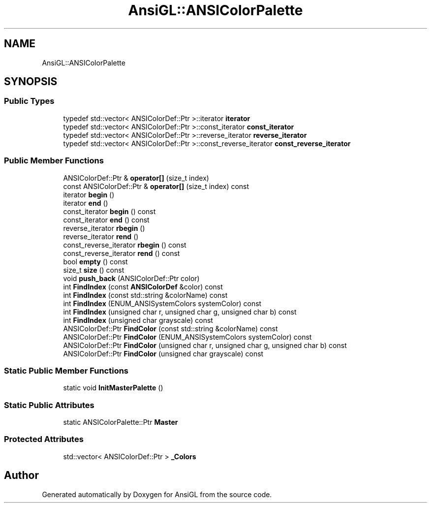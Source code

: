 .TH "AnsiGL::ANSIColorPalette" 3 "Sun Jun 7 2020" "Version v0.2" "AnsiGL" \" -*- nroff -*-
.ad l
.nh
.SH NAME
AnsiGL::ANSIColorPalette
.SH SYNOPSIS
.br
.PP
.SS "Public Types"

.in +1c
.ti -1c
.RI "typedef std::vector< ANSIColorDef::Ptr >::iterator \fBiterator\fP"
.br
.ti -1c
.RI "typedef std::vector< ANSIColorDef::Ptr >::const_iterator \fBconst_iterator\fP"
.br
.ti -1c
.RI "typedef std::vector< ANSIColorDef::Ptr >::reverse_iterator \fBreverse_iterator\fP"
.br
.ti -1c
.RI "typedef std::vector< ANSIColorDef::Ptr >::const_reverse_iterator \fBconst_reverse_iterator\fP"
.br
.in -1c
.SS "Public Member Functions"

.in +1c
.ti -1c
.RI "ANSIColorDef::Ptr & \fBoperator[]\fP (size_t index)"
.br
.ti -1c
.RI "const ANSIColorDef::Ptr & \fBoperator[]\fP (size_t index) const"
.br
.ti -1c
.RI "iterator \fBbegin\fP ()"
.br
.ti -1c
.RI "iterator \fBend\fP ()"
.br
.ti -1c
.RI "const_iterator \fBbegin\fP () const"
.br
.ti -1c
.RI "const_iterator \fBend\fP () const"
.br
.ti -1c
.RI "reverse_iterator \fBrbegin\fP ()"
.br
.ti -1c
.RI "reverse_iterator \fBrend\fP ()"
.br
.ti -1c
.RI "const_reverse_iterator \fBrbegin\fP () const"
.br
.ti -1c
.RI "const_reverse_iterator \fBrend\fP () const"
.br
.ti -1c
.RI "bool \fBempty\fP () const"
.br
.ti -1c
.RI "size_t \fBsize\fP () const"
.br
.ti -1c
.RI "void \fBpush_back\fP (ANSIColorDef::Ptr color)"
.br
.ti -1c
.RI "int \fBFindIndex\fP (const \fBANSIColorDef\fP &color) const"
.br
.ti -1c
.RI "int \fBFindIndex\fP (const std::string &colorName) const"
.br
.ti -1c
.RI "int \fBFindIndex\fP (ENUM_ANSISystemColors systemColor) const"
.br
.ti -1c
.RI "int \fBFindIndex\fP (unsigned char r, unsigned char g, unsigned char b) const"
.br
.ti -1c
.RI "int \fBFindIndex\fP (unsigned char grayscale) const"
.br
.ti -1c
.RI "ANSIColorDef::Ptr \fBFindColor\fP (const std::string &colorName) const"
.br
.ti -1c
.RI "ANSIColorDef::Ptr \fBFindColor\fP (ENUM_ANSISystemColors systemColor) const"
.br
.ti -1c
.RI "ANSIColorDef::Ptr \fBFindColor\fP (unsigned char r, unsigned char g, unsigned char b) const"
.br
.ti -1c
.RI "ANSIColorDef::Ptr \fBFindColor\fP (unsigned char grayscale) const"
.br
.in -1c
.SS "Static Public Member Functions"

.in +1c
.ti -1c
.RI "static void \fBInitMasterPalette\fP ()"
.br
.in -1c
.SS "Static Public Attributes"

.in +1c
.ti -1c
.RI "static ANSIColorPalette::Ptr \fBMaster\fP"
.br
.in -1c
.SS "Protected Attributes"

.in +1c
.ti -1c
.RI "std::vector< ANSIColorDef::Ptr > \fB_Colors\fP"
.br
.in -1c

.SH "Author"
.PP 
Generated automatically by Doxygen for AnsiGL from the source code\&.
